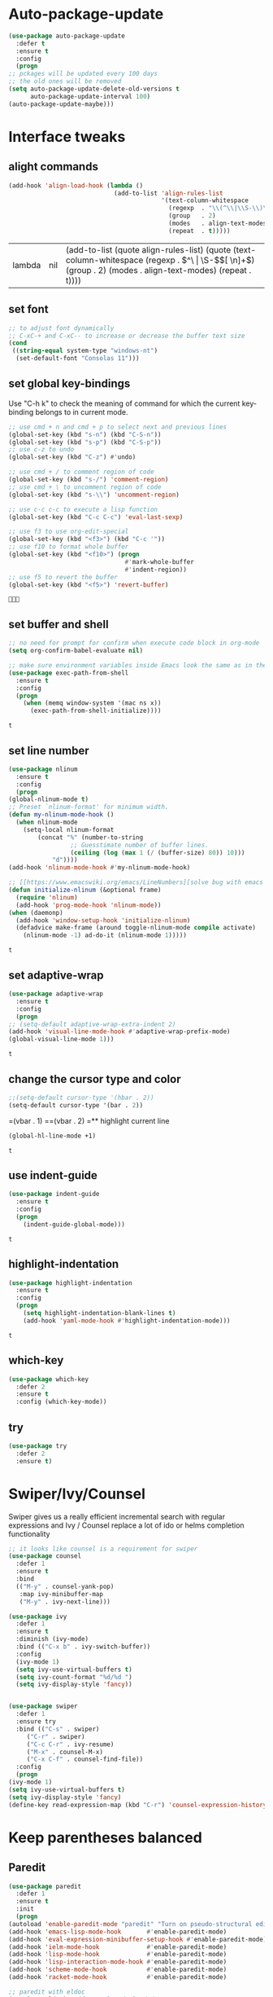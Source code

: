 * Auto-package-update
  #+BEGIN_SRC emacs-lisp
    (use-package auto-package-update
      :defer t
      :ensure t
      :config
      (progn
	;; pckages will be updated every 100 days
	;; the old ones will be removed
	(setq auto-package-update-delete-old-versions t
	      auto-package-update-interval 100)
	(auto-package-update-maybe)))
  #+END_SRC

  #+RESULTS:

* Interface tweaks
** alight commands
   #+BEGIN_SRC emacs-lisp
     (add-hook 'align-load-hook (lambda ()
                                  (add-to-list 'align-rules-list
                                               '(text-column-whitespace
                                                 (regexp  . "\\(^\\|\\S-\\)\\([ \t]+\\)")
                                                 (group   . 2)
                                                 (modes   . align-text-modes)
                                                 (repeat  . t)))))

   #+END_SRC

   #+RESULTS:
   | lambda | nil | (add-to-list (quote align-rules-list) (quote (text-column-whitespace (regexp . \(^\ | \S-\)\([ \n]+\)) (group . 2) (modes . align-text-modes) (repeat . t)))) |

** set font
   #+begin_src emacs-lisp
     ;; to adjust font dynamically
     ;; C-xC-+ and C-xC-- to increase or decrease the buffer text size
     (cond
      ((string-equal system-type "windows-nt")
       (set-default-font "Consolas 11")))
   #+end_src

   #+RESULTS:

** set global key-bindings
   Use "C-h k" to check the meaning of command for which the current key-binding belongs to in current mode.
   #+begin_src emacs-lisp
     ;; use cmd + n and cmd + p to select next and previous lines
     (global-set-key (kbd "s-n") (kbd "C-S-n"))
     (global-set-key (kbd "s-p") (kbd "C-S-p"))
     ;; use c-z to undo
     (global-set-key (kbd "C-z") #'undo)

     ;; use cmd + / to comment region of code
     (global-set-key (kbd "s-/") 'comment-region)
     ;; use cmd + \ to uncomment region of code
     (global-set-key (kbd "s-\\") 'uncomment-region)

     ;; use c-c c-c to execute a lisp function
     (global-set-key (kbd "C-c C-c") 'eval-last-sexp)

     ;; use f3 to use org-edit-special
     (global-set-key (kbd "<f3>") (kbd "C-c '"))
     ;; use f10 to format whole buffer
     (global-set-key (kbd "<f10>") (progn
                                     #'mark-whole-buffer
                                     #'indent-region))
     ;; use f5 to revert the buffer
     (global-set-key (kbd "<f5>") 'revert-buffer)
   #+end_src

   #+RESULTS:
   : 

** set buffer and shell
   #+begin_src emacs-lisp
     ;; no need for prompt for confirm when execute code block in org-mode
     (setq org-confirm-babel-evaluate nil)

     ;; make sure environment variables inside Emacs look the same as in the user's shell
     (use-package exec-path-from-shell
       :ensure t
       :config
       (progn
         (when (memq window-system '(mac ns x))
           (exec-path-from-shell-initialize))))
   #+end_src

   #+RESULTS:
   : t

** set line number
   #+BEGIN_SRC emacs-lisp
     (use-package nlinum
       :ensure t
       :config
       (progn
	 (global-nlinum-mode t)
	 ;; Preset `nlinum-format' for minimum width.
	 (defun my-nlinum-mode-hook ()
	   (when nlinum-mode
	     (setq-local nlinum-format
			 (concat "%" (number-to-string
				      ;; Guesstimate number of buffer lines.
				      (ceiling (log (max 1 (/ (buffer-size) 80)) 10)))
				 "d"))))
	 (add-hook 'nlinum-mode-hook #'my-nlinum-mode-hook)

	 ;; [[https://www.emacswiki.org/emacs/LineNumbers][solve bug with emacs daemon mode]]
	 (defun initialize-nlinum (&optional frame)
	   (require 'nlinum)
	   (add-hook 'prog-mode-hook 'nlinum-mode))
	 (when (daemonp)
	   (add-hook 'window-setup-hook 'initialize-nlinum)
	   (defadvice make-frame (around toggle-nlinum-mode compile activate)
	     (nlinum-mode -1) ad-do-it (nlinum-mode 1)))))
   #+END_SRC

   #+RESULTS:
   : t

** set adaptive-wrap
   #+BEGIN_SRC emacs-lisp
     (use-package adaptive-wrap
       :ensure t
       :config
       (progn
	 ;; (setq-default adaptive-wrap-extra-indent 2)
	 (add-hook 'visual-line-mode-hook #'adaptive-wrap-prefix-mode)
	 (global-visual-line-mode 1)))
   #+END_SRC

   #+RESULTS:
   : t

** change the cursor type and color
   #+begin_src emacs-lisp
     ;;(setq-default cursor-type '(hbar . 2))
     (setq-default cursor-type '(bar . 2))
   #+end_src

   #+RESULTS:
=(vbar . 1)
==(vbar . 2)
=** highlight current line
   #+begin_src emacs-lisp
     (global-hl-line-mode +1)
   #+end_src 

   #+RESULTS:
   : t

** use indent-guide
   #+begin_src emacs-lisp
     (use-package indent-guide
       :ensure t
       :config
       (progn
         (indent-guide-global-mode)))
   #+end_src 

   #+RESULTS:
   : t

** highlight-indentation
   #+BEGIN_SRC emacs-lisp
     (use-package highlight-indentation
       :ensure t
       :config
       (progn
         (setq highlight-indentation-blank-lines t)
         (add-hook 'yaml-mode-hook #'highlight-indentation-mode)))
   #+END_SRC

   #+RESULTS:
   : t

** which-key
   #+begin_src emacs-lisp
     (use-package which-key
       :defer 2
       :ensure t
       :config (which-key-mode))
   #+end_src

** try
   #+begin_src emacs-lisp
     (use-package try
       :defer 2
       :ensure t)
   #+end_src

* Swiper/Ivy/Counsel
  Swiper gives us a really efficient incremental search with regular expressions and Ivy / Counsel replace a lot of ido or helms completion functionality
  #+begin_src emacs-lisp
    ;; it looks like counsel is a requirement for swiper
    (use-package counsel
      :defer 1
      :ensure t
      :bind
      (("M-y" . counsel-yank-pop)
       :map ivy-minibuffer-map
       ("M-y" . ivy-next-line)))

    (use-package ivy
      :defer 1
      :ensure t
      :diminish (ivy-mode)
      :bind (("C-x b" . ivy-switch-buffer))
      :config
      (ivy-mode 1)
      (setq ivy-use-virtual-buffers t)
      (setq ivy-count-format "%d/%d ")
      (setq ivy-display-style 'fancy))


    (use-package swiper
      :defer 1
      :ensure try
      :bind (("C-s" . swiper)
	     ("C-r" . swiper)
	     ("C-c C-r" . ivy-resume)
	     ("M-x" . counsel-M-x)
	     ("C-x C-f" . counsel-find-file))
      :config
      (progn
	(ivy-mode 1)
	(setq ivy-use-virtual-buffers t)
	(setq ivy-display-style 'fancy)
	(define-key read-expression-map (kbd "C-r") 'counsel-expression-history)))
  #+end_src
  
* Keep parentheses balanced
** Paredit
   #+begin_src emacs-lisp
     (use-package paredit
       :defer 1
       :ensure t
       :init
       (progn
	 (autoload 'enable-paredit-mode "paredit" "Turn on pseudo-structural editing of Lisp code." t)
	 (add-hook 'emacs-lisp-mode-hook       #'enable-paredit-mode)
	 (add-hook 'eval-expression-minibuffer-setup-hook #'enable-paredit-mode)
	 (add-hook 'ielm-mode-hook             #'enable-paredit-mode)
	 (add-hook 'lisp-mode-hook             #'enable-paredit-mode)
	 (add-hook 'lisp-interaction-mode-hook #'enable-paredit-mode)
	 (add-hook 'scheme-mode-hook           #'enable-paredit-mode)
	 (add-hook 'racket-mode-hook           #'enable-paredit-mode)

	 ;; paredit with eldoc
	 (require 'eldoc) ; if not already loaded
	 (eldoc-add-command
	  'paredit-backward-delete
	  'paredit-close-round)

	 ;; paredit with slime repl
	 (add-hook 'slime-repl-mode-hook (lambda () (paredit-mode +1)))
	 ;; To alleviate the annoying habit of grabbing DEL in slime's REPL
	 ;; Stop SLIME's REPL from grabbing DEL,
	 ;; which is annoying when backspacing over a '('
	 (defun override-slime-repl-bindings-with-paredit ()
	   (define-key slime-repl-mode-map
	     (read-kbd-macro paredit-backward-delete-key) nil))
	 (add-hook 'slime-repl-mode-hook 'override-slime-repl-bindings-with-paredit)

	 ;; paredit with electric return
	 (defvar electrify-return-match
	   "[\]}\)\"]"
	   "If this regexp matches the text after the cursor, do an \"electric\"
       return.")
	 (defun electrify-return-if-match (arg)
	   "If the text after the cursor matches `electrify-return-match' then
       open and indent an empty line between the cursor and the text.  Move the
       cursor to the new line."
	   (interactive "P")
	   (let ((case-fold-search nil))
	     (if (looking-at electrify-return-match)
		 (save-excursion (newline-and-indent)))
	     (newline arg)
	     (indent-according-to-mode)))
	 ;; Using local-set-key in a mode-hook is a better idea.
	 (global-set-key (kbd "RET") 'electrify-return-if-match)))
   #+end_src
** complements to paredit
   #+begin_src emacs-lisp
     ;; Show matching arenthesis
     (show-paren-mode 1)
     (setq show-paren-delay 0)

     (require 'paren)
     (set-face-background 'show-paren-match (face-background 'default))
   #+end_src

   #+RESULTS:

** Autopair
   It is good to use it to add extra characters for pairing in some specific language mode. such as Python and JS. See [[https://github.com/joaotavora/autopair][autopair]].
   (disable it for already used smartparens)
   #+BEGIN_SRC emacs-lisp
     ;; (use-package autopair
     ;;   :defer 2
     ;;   :ensure t
     ;;   :config
     ;;   (progn
     ;;     (defvar autopair-modes 
     ;;       '(js-mode python-mode scala-mode))
     ;;     (defun turn-on-autopair-mode () (autopair-mode 1))

     ;;     (dolist (mode autopair-modes) 
     ;;       (add-hook (intern (concat (symbol-name mode) "-hook")) 'turn-on-autopair-mode)
     ;;       (add-hook (intern (concat (symbol-name mode) "-hook")) (lambda ()
     ;;                                                                (push '(?\( . ?\))
     ;;                                                                      (getf autopair-extra-pairs :code)))))

     ;;     (add-hook 'typescript-mode-hook 'turn-on-autopair-mode)
     ;;     (add-hook 'typescript-mode-hook (lambda ()
     ;;                                       (push '(?( . ?)) 
     ;;                                             (getf autopair-extra-pairs :code))))

     ;;     ;; Autopair doesn’t make much sense when paredit-mode is turned on, 
     ;;     ;; so it actually defers to paredit-mode when that is installed and enabled. 
     ;;     ;; Therefore, disable autopair when paredit is turned on
     ;;     (defadvice paredit-mode (around disable-autopairs-around (arg))
     ;;       ad-do-it
     ;;       (if (null ad-return-value)
     ;;           (autopair-mode 1)
     ;;         (autopair-mode 0)))
     ;;     (ad-activate 'paredit-mode)))
   #+END_SRC

   #+RESULTS:
   : t

** smartparens
   [[https://github.com/Fuco1/smartparens][smartparens]] is an excellent (newer) alternative to paredit. Many Clojure hackers have adopted it recently and you might want to give it a try as well.
   #+BEGIN_SRC emacs-lisp
     (use-package smartparens
       :ensure t
       :config
       (progn
         (add-hook 'js-mode-hook #'smartparens-mode)
         (add-hook 'python-mode-hook #'smartparens-mode)))


   #+END_SRC

   #+RESULTS:
   : t   

* Company
  #+BEGIN_SRC emacs-lisp
    (use-package company
      :defer t
      :ensure t
      :config
      (progn
        (setq completion-ignore-case t)
        (setq company-dabbrev-downcase 0)
        (setq company-idle-delay 0.01)
        (add-hook 'after-init-hook 'global-company-mode)))
  #+END_SRC

  #+RESULTS:
  : t

* Helm
  #+BEGIN_SRC emacs-lisp
    (use-package helm
      :ensure t
      :config
      (progn
        ;; The default "C-x c" is quite close to "C-x C-c", which quits Emacs.
        ;; Changed to "C-c h". Note: We must set "C-c h" globally, because we
        ;; cannot change `helm-command-prefix-key' once `helm-config' is loaded.
        (global-set-key (kbd "C-c h") 'helm-command-prefix)
        (global-unset-key (kbd "C-x c"))
        
        ;; C-x C-f runs the command counsel-find-file
        (global-unset-key (kbd "C-x C-f"))
        (global-set-key (kbd "C-x C-f") #'helm-find-files)

        (define-key helm-map (kbd "<tab>") 'helm-execute-persistent-action) ; rebind tab to run persistent action
        (define-key helm-map (kbd "C-i") 'helm-execute-persistent-action) ; make TAB work in terminal
        (define-key helm-map (kbd "C-z")  'helm-select-action) ; list actions using C-z

        (when (executable-find "curl")
          (setq helm-google-suggest-use-curl-p t))

        (setq helm-split-window-in-side-p           t ; open helm buffer inside current window, not occupy whole other window
              helm-move-to-line-cycle-in-source     t ; move to end or beginning of source when reaching top or bottom of source.
              helm-ff-search-library-in-sexp        t ; search for library in `require' and `declare-function' sexp.
              helm-scroll-amount                    8 ; scroll 8 lines other window using M-<next>/M-<prior>
              helm-ff-file-name-history-use-recentf t
              helm-echo-input-in-header-line t)

        (defun spacemacs//helm-hide-minibuffer-maybe ()
          "Hide minibuffer in Helm session if we use the header line as input field."
          (when (with-helm-buffer helm-echo-input-in-header-line)
            (let ((ov (make-overlay (point-min) (point-max) nil nil t)))
              (overlay-put ov 'window (selected-window))
              (overlay-put ov 'face
                           (let ((bg-color (face-background 'default nil)))
                             `(:background ,bg-color :foreground ,bg-color)))
              (setq-local cursor-type nil))))


        (add-hook 'helm-minibuffer-set-up-hook
                  'spacemacs//helm-hide-minibuffer-maybe)

        (setq helm-autoresize-max-height 0)
        (setq helm-autoresize-min-height 20)
        (helm-autoresize-mode 1)
        
        (helm-mode 1)))
  #+END_SRC

  #+RESULTS:
  : t

* Rainbow-delimiters
  #+BEGIN_SRC emacs-lisp
    (use-package rainbow-delimiters
      :ensure t
      :config
      (progn
        (add-hook 'lisp-mode-hook #'rainbow-delimiters-mode)
        (add-hook 'emacs-lisp-mode-hook #'rainbow-delimiters-mode)))
  #+END_SRC

  #+RESULTS:
  : t

* Aggressive-indent-mode
  #+BEGIN_SRC emacs-lisp
    (use-package aggressive-indent
      :ensure t
      :config
      (progn
        ;; active it for specific mode
        (add-hook 'emacs-lisp-mode-hook #'aggressive-indent-mode)
        ;; deactive it for specific mode
        (add-to-list 'aggressive-indent-excluded-modes 'html-mode)))
  #+END_SRC

  #+RESULTS:
  : t

* Ace-window
  #+begin_src emacs-lisp
    (use-package ace-window
      :defer 2
      :ensure t
      :init
      :config
      (progn
	(setq aw-scope 'frame)
	(global-set-key (kbd "C-x O") 'other-frame)
	(global-set-key [remap other-window] 'ace-window)
	(custom-set-faces
	 '(aw-leading-char-face
	   ((t (:inherit ace-jump-face-foreground :height 3.0)))))))
  #+end_src

  #+RESULTS:
  : t
* Set emacs theme
  #+begin_src emacs-lisp
    ;; leuven-theme
    ;; gruvbox-theme
    (use-package material-theme
      :ensure t
      :config
      (progn
        (load-theme 'material t)
        ;; highlight matched parenthesis
        ;; (set-face-foreground 'show-paren-match "red")
        (set-face-attribute 'show-paren-match nil :weight 'extra-bold)))

  #+end_src

  #+RESULTS:
  : t

* Lisp programming configuration
** Eldoc to show argument list
   #+begin_src emacs-lisp
     (use-package eldoc
       :defer t
       :ensure t
       :init
       :config
       (progn
	 (add-hook 'emacs-lisp-mode-hook 'turn-on-eldoc-mode)
	 (add-hook 'lisp-interaction-mode-hook 'turn-on-eldoc-mode)
	 (add-hook 'ielm-mode-hook 'turn-on-eldoc-mode)
	 ;; highlight eldoc arguments in emacslisp
	 (defun eldoc-get-arg-index ()
	   (save-excursion
	     (let ((fn (eldoc-fnsym-in-current-sexp))
		   (i 0))
	       (unless (memq (char-syntax (char-before)) '(32 39)) ; ? , ?'
		 (condition-case err
		     (backward-sexp)             ;for safety
		   (error 1)))
	       (condition-case err
		   (while (not (equal fn (eldoc-current-symbol)))
		     (setq i (1+ i))
		     (backward-sexp))
		 (error 1))
	       (max 0 i))))

	 (defun eldoc-highlight-nth-arg (doc n)
	   (cond ((null doc) "")
		 ((<= n 0) doc)
		 (t
		  (let ((i 0))
		    (mapconcat
		     (lambda (arg)
		       (if (member arg '("&optional" "&rest"))
			   arg
			 (prog2
			     (if (= i n)
				 (put-text-property 0 (length arg) 'face 'underline arg))
			     arg
			   (setq i (1+ i)))))
		     (split-string doc) " ")))))

	 (defadvice eldoc-get-fnsym-args-string (around highlight activate)
	   ""
	   (setq ad-return-value (eldoc-highlight-nth-arg ad-do-it
							  (eldoc-get-arg-index))))))
   #+end_src

   #+RESULTS:
   : t

** Common-lisp
   #+begin_src emacs-lisp
     ;; slime for common-lisp 
     (use-package lisp-mode
       :config
       (progn
	 (use-package elisp-slime-nav
	   :ensure t
	   :commands elisp-slime-nav-mode)
	 (use-package macrostep
	   :ensure t
	   :bind ("C-c e" . macrostep-expand))
	 (use-package slime
	   :ensure t
	   :commands (slime slime-lisp-mode-hook)
	   :config
	   (progn
	     ;; make sbcl and slime accessible from command line
	     (if (string-equal system-type "windows-nt")
		 (progn
		   ;; Or, just edit path variable of system
		   ;; (add-to-list 'load-path "D:\\Program Files\\Lisp\\sbcl")
		   (add-to-list 'load-path "C:\\clisp-2.49")
		   (add-to-list 'load-path "D:\\Program Files\\slime")
		   (setf temporary-file-directory "c:/Users/x1ezmr/AppData/Local/Temp"))
	       (progn
		 (setq exec-path (append exec-path
					 '("/usr/local/bin")))))
	     ;; set 'sbcl' as lisp compiler
	     ;; (setq inferior-lisp-program "sbcl")
	     (setq inferior-lisp-program "clisp")
	     ;; (add-to-list 'slime-contribs 'slime-fancy)
	     ;; (slime-setup)
	     (require 'slime-autoloads)
	     (eval-after-load 'slime '(progn
					(slime-setup '(slime-fancy))))

	     (use-package slime-company
	       :ensure t
	       :config
	       (progn
		 (slime-setup '(slime-fancy slime-company))))))))


   #+end_src

   #+RESULTS:
   : t

** Racket
   #+begin_src emacs-lisp
     (use-package racket-mode
       :mode "\\.racket\\'"
       :ensure t
       :config
       (progn
	 (if (string-equal system-type "windows-nt")
	     (setq racket-program "c:/Program Files/Racket/Racket.exe")
	   (setq racket-program "/Applications/Racket_v7.0/bin/racket"))
	 (add-hook 'racket-mode-hook
		   (lambda ()
		     (define-key racket-mode-map (kbd "C-c r") 'racket-run)))
	 (setq tab-always-indent 'complete)
	 (add-hook 'racket-mode-hook      #'racket-unicode-input-method-enable)
	 (add-hook 'racket-repl-mode-hook #'racket-unicode-input-method-enable)

	 ;; setup file ending in ".scheme" to open in racket-mode 
	 (add-to-list 'auto-mode-alist '("\\.scheme\\'" . racket-mode))))
   #+end_src

   #+RESULTS:
   : t

* Scala programming
** ensime
   #+begin_src emacs-lisp
     (use-package ensime
       :mode "\\.scala\\'"
       :init 
       (if (string-equal system-type "windows-nt")
	   (progn
	     (setq exec-path (append exec-path '("c:/Program Files (x86)/scala/bin")))
	     (setq exec-path (append exec-path '("c:/Program Files (x86)/sbt/bin"))))
	 (setq exec-path (append exec-path '("/usr/local/bin"))))
       :ensure t
       :config
       (progn
	 ;; (add-hook 'scala-mode-hook 'ensime-scala-mode-hook)
	 (add-hook 'scala-mode-hook 'ensime-mode)))
   #+end_src

   #+RESULTS:
   : t

* Org mode enhancement
** key binding for org mode
   #+BEGIN_SRC emacs-lisp
     (add-hook 'org-mode-hook
	       (lambda () 
		 (progn
		   (local-set-key (kbd "<f9>") #'org-global-cycle)
		   (local-set-key (kbd "<f6>") #'org-toggle-inline-images))))
   #+END_SRC

   #+RESULTS:
   | (lambda nil (progn (local-set-key (kbd <f9>) (function org-global-cycle)) (local-set-key (kbd <f3>) (kbd C-c ')) (local-set-key (kbd <f6>) (function org-toggle-inline-images)))) | (lambda nil (local-set-key (kbd <f9>) (function org-global-cycle))) | #[0 \300\301\302\303\304$\207 [add-hook change-major-mode-hook org-show-block-all append local] 5] | #[0 \300\301\302\303\304$\207 [add-hook change-major-mode-hook org-babel-show-result-all append local] 5] | org-babel-result-hide-spec | org-babel-hide-all-hashes |

** make code-block could be executed in org-mode
   #+begin_src emacs-lisp
     ;; the shell configuration for Linux could either be sh or shell 
     ;; it is not same in different Linux system.
     (cond
      ((string-equal system-type "darwin")
       (progn
         (org-babel-do-load-languages
          'org-babel-load-languages
          '((shell . t)
            (lisp . t)
            (C . t)))))
      ((string-equal system-type "gnu/linux")
       (progn
         (org-babel-do-load-languages
          'org-babel-load-languages
          '((C . t)))))
      ((string-equal system-type "windows-nt")
       (progn
         (org-babel-do-load-languages
          'org-babel-load-languages
          '((shell . t)
            (lisp . t)
            (C . t))))))

   #+end_src
   
   #+RESULTS:
** htmlize --- convert buffer text and decorations to HTML
   #+BEGIN_SRC emacs-lisp
     (use-package htmlize
       :defer 2
       :ensure t)
   #+END_SRC

   #+RESULTS:
   : t

* Treemacs
  #+begin_src emacs-lisp
    (use-package treemacs
      :defer t
      :ensure t
      :defer t
      :init
      (progn
	(use-package lv
	  :ensure t)
	(use-package hydra
	  :ensure t)
	(with-eval-after-load 'winum
	  (define-key winum-keymap (kbd "M-0") #'treemacs-select-window)))
      :config
      (progn
	;; (pcase (cons (not (null (executable-find "git")))
	;;              (not (null (executable-find "python3"))))
	;;   (`(t . t)
	;;    (treemacs-git-mode 'deferred))
	;;   (`(t . _)
	;;    (treemacs-git-mode 'simple)))
	(setq treemacs-collapse-dirs              (if (executable-find "python") 3 0)
	      treemacs-file-event-delay           5000
	      treemacs-follow-after-init          t
	      treemacs-follow-recenter-distance   0.1
	      treemacs-goto-tag-strategy          'refetch-index
	      treemacs-indentation                1
	      ;; indent guide
	      treemacs-indentation-string (propertize " | " 'face 'font-lock-comment-face)
	      ;; treemacs-indentation-string         "|"
	      treemacs-is-never-other-window      nil
	      treemacs-no-png-images              nil
	      treemacs-project-follow-cleanup     nil
	      treemacs-recenter-after-file-follow nil
	      treemacs-recenter-after-tag-follow  nil
	      treemacs-show-hidden-files          t
	      treemacs-silent-filewatch           nil
	      treemacs-silent-refresh             nil
	      treemacs-sorting                    'alphabetic-desc
	      treemacs-tag-follow-cleanup         t
	      treemacs-tag-follow-delay           1.5
	      treemacs-width                      40
	      treemacs-follow-mode                t
	      treemacs-filewatch-mode             t
	      treemacs-git-mode nil))
      :bind
      (:map global-map
	    ([f8]        . treemacs)
	    ("M-0"       . treemacs-select-window)
	    ("C-x t 1"   . treemacs-delete-other-windows)
	    ("C-x t t"   . treemacs)
	    ("C-x t B"   . treemacs-bookmark)
	    ("C-x t C-t" . treemacs-find-file)
	    ("C-x t M-t" . treemacs-find-tag)))

    (use-package treemacs-evil
      :defer t
      :after treemacs evil
      :ensure t)

    (use-package treemacs-projectile
      :defer t
      :after treemacs projectile
      :ensure t)

    (use-package treemacs-icons-dired
      :defer t
      :after treemacs dired
      :ensure t
      :config (treemacs-icons-dired-mode))


  #+end_src

  #+RESULTS:
* Yaml-mode
  #+begin_src emacs-lisp
    (use-package yaml-mode
      :mode "\\.yaml\\'"
      :ensure t
      :config
      (progn
	(add-hook 'yaml-mode-hook
		  (lambda ()
		    (define-key yaml-mode-map "\C-m" 'newline-and-indent)))))
  #+end_src

  #+RESULTS:
  : t

* Flycheck
  #+BEGIN_SRC emacs-lisp
    (use-package flycheck
      :defer 2
      :ensure t)

    (use-package flycheck-yamllint
      :defer t
      :ensure t
      :init
      (progn
	(eval-after-load 'flycheck
	  '(add-hook 'flycheck-mode-hook 'flycheck-yamllint-setup))))

  #+END_SRC

  #+RESULTS:
  | flycheck-yamllint-setup | flycheck-mode-set-explicitly |

* Web mode
  - Auto opening, Auto completion, Auto expanders, code folding, Naviation
  - Configure to support snippets, such as HTML/Django
  - Context aware processing
  #+BEGIN_SRC emacs-lisp
    (use-package web-mode
      :ensure t
      :config
      (add-to-list 'auto-mode-alist '("\\.html?\\'" . web-mode))
      (add-to-list 'auto-mode-alist '("\\.vue?\\'" . web-mode))
      (setq web-mode-engines-alist
	    '(("django"    . "\\.html\\'")))
      (setq web-mode-ac-sources-alist
	    '(("css" . (ac-source-css-property))
	      ("vue" . (ac-source-words-in-buffer ac-source-abbrev))
	      ("html" . (ac-source-words-in-buffer ac-source-abbrev))))

      (setq web-mode-enable-auto-quoting t)
      (setq web-mode-enable-auto-closing t)

      (setq web-mode-markup-indent-offset 2)
      (setq web-mode-code-indent-offset 2)
      (setq web-mode-css-indent-offset 2)
  
      (setq web-mode-enable-auto-pairing t)
      (setq web-mode-enable-auto-expanding t)
      (setq web-mode-enable-css-colorization t))

  #+END_SRC
* Typescript with Tide
  #+BEGIN_SRC emacs-lisp
    (use-package tide
      :ensure t
      :config
      (progn
        (defun setup-tide-mode ()
          (interactive)
          (tide-setup)
          (flycheck-mode +1)
          (setq flycheck-check-syntax-automatically '(save mode-enabled))
          (eldoc-mode +1)
          (tide-hl-identifier-mode +1)
          (indent-guide-mode +1)
          (company-mode +1))

        ;; aligns annotation to the right hand side
        (setq company-tooltip-align-annotations t)

        ;; formats the buffer before saving
        (add-hook 'before-save-hook 'tide-format-before-save)
        (add-hook 'typescript-mode-hook #'setup-tide-mode)))
  #+END_SRC

  #+RESULTS:
  : t

* Javascript
** setting up js2-mode
   #+BEGIN_SRC emacs-lisp
     (use-package js2-mode
       :ensure t
       :config
       (progn    
         (add-to-list 'auto-mode-alist '("\\.js\\'" . js2-mode))
         (add-to-list 'auto-mode-alist `(,(rx ".js" string-end) . js2-mode))
         (use-package js2-refactor
           :ensure t
           :config
           (progn
             (add-hook 'js2-mode-hook #'js2-refactor-mode)
             (js2r-add-keybindings-with-prefix "C-c C-r")
             (define-key js2-mode-map (kbd "C-k") #'js2r-kill)))))

   #+END_SRC

   #+RESULTS:
   : t
   - Using js2-refactor
     - It is a javascript refactoring libary for emacs
     - see full list of keybindings [[https://github.com/magnars/js2-refactor.el][README]]
   - Using xref-js2
     - It supports for quickly jumping to function definitions or references to JavaScript projects in Emacs
     - Keybindings
       - M-. jump to definition
       - M-? jump to references
       - M-, Pop back to where M. was last invoked.

** setting up term and company-mode for auto-completion
   - Check simple usage at [[https://emacs.cafe/emacs/javascript/setup/2017/05/09/emacs-setup-javascript-2.html][setting up Emacs for JavaScript]]
   - You need to install tern on your localhost: npm install -g tern
   #+BEGIN_SRC emacs-lisp
     (use-package tern
       :ensure t
       :ensure company-tern
       :config
       (progn
         (add-hook 'js2-mode-hook (lambda ()
                                    (tern-mode)
                                    (company-mode)))
         
         (use-package company-tern
           :ensure t
           :config
           (progn
             (add-to-list 'company-backend 'company-tern)))))
   #+END_SRC

   #+RESULTS:
   : t

** setting up Indium
   You need to run: "npm install -g indium gulp" to use it.
   Then, set the ~.indium.json~ in the root of your project, see [[https://indium.readthedocs.io/en/latest/setup.html][details]].
   #+BEGIN_SRC emacs-lisp
     (use-package indium
       :ensure t)
   #+END_SRC

   #+RESULTS:
   : t

* Python development
** elpy
   - simple usage
     - show function signature, get docs: elpy-dock
     - code navigation, navigate code by treating them as hyperlinks:
       - elpy-goto-definition
       - pop-tag-mar
     - [[http://tkf.github.io/emacs-jedi/latest/#][jedi]] for auto-completion
	 
   #+BEGIN_SRC emacs-lisp
     ;; need to pip install jedi epc
     ;; use M-x elpy-config to check the corresponding configurations
     (use-package elpy
       :ensure t
       :init
       (progn
	 ;; Notic to check the jedi package may require the jedi to be installed via python2!
	 ;; pip install jedi epc
	 (use-package company-jedi
	   ;; use company-jedi instead of jedi, it is mutually exclusive with jedi.
	   :ensure t
	   :config
	   (progn
	     (add-hook 'python-mode-hook (lambda ()
					   (progn
					     (jedi:setup)
					     (add-to-list 'company-backend 'company-jedi))))))

	 (add-to-list 'auto-mode-alist '("\\.py\\'" . python-mode))
	 ;; (setq elpy-rpc-backed "company-jedi")
	 (elpy-enable))

       :config
       (progn
	 (add-hook 'python-mode-hook 'elpy-mode)
	 (with-eval-after-load 'elpy
	   (setq python-shell-interpreter "ipython"
		 python-shell-interpreter-args "-i --simple-prompt")))

       :bind
       (("M-*" . pop-tag-mark)))
   #+END_SRC

   #+RESULTS:
   : pop-tag-mark
   
** Debugging
   Debugg using pdb
   #+BEGIN_SRC python
     # import ipd
     # ipdb.set_trace ()
   #+END_SRC

** Test Integration
   Configure your test Runner
   M-x elpy-set-test-runner
   C-c C-t  ;; runs test/ all tests

** Virtual Environment
   Elpy comes with pyvenv
   - M-x pyvenv-workon
   - M-x pyvenv-activate
   - M-x pyvenv-deactive
* JSON-mode
  Major mode for editing JSON files
  #+BEGIN_SRC emacs-lisp
    (use-package json-mode
      :mode "\\.json\\'"
      :ensure t)
  #+END_SRC

  #+RESULTS:

* Clojure programming
** CIDER
   It is the Clojure(Script) Interactive Development Environment.
   #+BEGIN_SRC emacs-lisp
     (use-package cider
       :ensure t
       :config
       (progn
         (add-hook 'cider-repl-mode-hook #'enable-paredit-mode)
         (add-hook 'cider-repl-mode-hook #'subword-mode)
         (add-hook 'cider-repl-mode-hook #'rainbow-delimiters-mode)
         (use-package helm-cider
           :ensure t
           :config
           (progn
             (add-hook 'cider-repl-mode-hook #'helm-cider-mode)))))
   #+END_SRC

   #+RESULTS:
   : t
   
** Clojure-mode
   #+BEGIN_SRC emacs-lisp
     (use-package clojure-mode
       :ensure t
       :config
       (progn
         (setq clojure-align-forms-automatically t)
         ;; make moving between characters faster
         (add-hook 'clojure-mode-hook #'subword-mode)
         ;; use paredit or smartparens 
         (add-hook 'clojure-mode-hook #'enable-paredit-mode)
         (add-hook 'clojure-mode-hook #'rainbow-delimiters-mode)
         (add-hook 'clojure-mode-hook #'aggressive-indent-mode)))

   #+END_SRC

   #+RESULTS:
   : t

   
** Userful key-bindings in Clojure programming
   - C-c C-d C-d will display documentation for the symbol under point, which can be a huge time-saver.
   - M-. will navigate to the source code for the symbol under point
   - M-, will return you to your original buffer and position
   - C-c C-d C-a lets you search for arbitrary text across function names and documentation
   - For paredit
     - M-( Surround expression after point in parentheses (paredit-wrap-round).
     - C-<left or right arrow>, surp or barf
     - C-M-f, C-M-b Move to the opening/closing parenthesis.
* C/C++ programming
  Referenced from [[https://tuhdo.github.io/c-ide.html#orgheadline1][Emacs mini manual series]].
** source code navigation
   #+BEGIN_SRC emacs-lisp
     ;; before using helm-gtags, remember to create a GTAGS database by running
     ;; gtags at your project root in terminal
     (use-package helm-gtags
       :init
       (progn
         (use-package helm
           :ensure t))
       :ensure t
       :config
       (progn
         ;; enable helm-gtags-mode 
         (add-hook 'dired-mode-hook 'helm-gtags-mode)
         (add-hook 'eshell-mode-hook 'helm-gtags-mode)
         (add-hook 'c-mode-hook 'helm-gtags-mode)
         (add-hook 'c++-mode-hook 'helm-gtags-mode)
         (add-hook 'asm-mode-hook 'helm-gtags-mode)
         
         (define-key helm-gtags-mode-map (kbd "C-c g a") 'helm-gtags-tags-in-this-function)
         (define-key helm-gtags-mode-map (kbd "C-j") 'helm-gtags-select)
         (define-key helm-gtags-mode-map (kbd "M-.") 'helm-gtags-dwim)
         (define-key helm-gtags-mode-map (kbd "M-,") 'helm-gtags-pop-stack)
         (define-key helm-gtags-mode-map (kbd "C-c <") 'helm-gtags-previous-history)
         (define-key helm-gtags-mode-map (kbd "C-c >") 'helm-gtags-next-history)))
   #+END_SRC

   #+RESULTS:
   : t

** Source code completion using Clang
   To use company-mode with Clang
   #+BEGIN_SRC emacs-lisp
     (setq company-backend (delete 'company-semantic company-backends))
     (define-key c-mode-map [(tab)] 'company-complete)
     (define-key c++-mode-map [(tab)] 'company-complete)
   #+END_SRC

   To retrieve completion candidates for your projects, you will have to tell Clang where your include paths are. Create a file named =.dir-locals.el= at your project root:
   #+header: :eval "no"
   #+BEGIN_SRC emacs-lisp
     ;; ((nil . ((company-clang-arguments . ("-I/home/<user>/project_root/include1/"
     ;;                                      "-I/home/<user>/project_root/include2/")))))

     ;; To enable project local header file completion, see company-c-headers package 
     ;; (add-to-list 'company-c-headers-path-user "<your_local_header_path>")
   #+END_SRC

** Header file completion with company-c-header package
   #+BEGIN_SRC emacs-lisp
     (use-package company-c-headers
       :ensure t
       :config
       (progn
         ;; To enable C++ header completion for standard libraries, you have to add its path
         ;; (add-to-list 'company-c-headers-path-system "/usr/include/c++/7.3.0/")
         (add-to-list 'company-backend 'company-c-headers)))
   #+END_SRC

   #+RESULTS:
   : t

** CEDET
   
